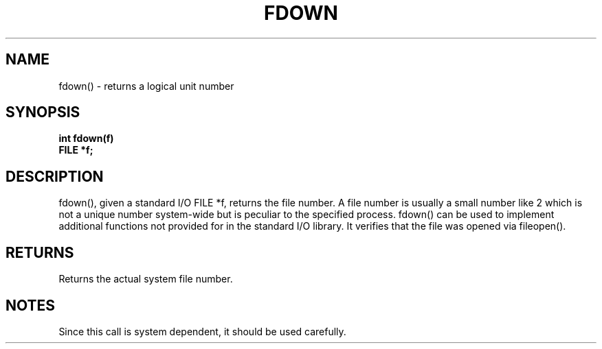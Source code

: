 . \"  Manual Seite fuer fdown
. \" @(#)fdown.3	1.1
. \"
.if t .ds a \v'-0.55m'\h'0.00n'\z.\h'0.40n'\z.\v'0.55m'\h'-0.40n'a
.if t .ds o \v'-0.55m'\h'0.00n'\z.\h'0.45n'\z.\v'0.55m'\h'-0.45n'o
.if t .ds u \v'-0.55m'\h'0.00n'\z.\h'0.40n'\z.\v'0.55m'\h'-0.40n'u
.if t .ds A \v'-0.77m'\h'0.25n'\z.\h'0.45n'\z.\v'0.77m'\h'-0.70n'A
.if t .ds O \v'-0.77m'\h'0.25n'\z.\h'0.45n'\z.\v'0.77m'\h'-0.70n'O
.if t .ds U \v'-0.77m'\h'0.30n'\z.\h'0.45n'\z.\v'0.77m'\h'-.75n'U
.if t .ds s \(*b
.if t .ds S SS
.if n .ds a ae
.if n .ds o oe
.if n .ds u ue
.if n .ds s sz
.TH FDOWN 3 "15. Juli 1988" "J\*org Schilling" "Schily\'s LIBRARY FUNCTIONS"
.SH NAME
fdown() \- returns a logical unit number
.SH SYNOPSIS
.nf
.B
int fdown(f)
.B	FILE *f;
.fi
.SH DESCRIPTION
fdown(), given a standard I/O FILE *f, returns the file
number. A file number is usually a small number like 2
which is not a unique number system-wide but is peculiar to the
specified process.
fdown() can be used to implement additional functions not
provided for in the standard I/O library. It verifies that the
file was opened via fileopen().
.SH RETURNS
Returns the actual system file number.
.SH NOTES
Since this call is system dependent, it should be used
carefully.
